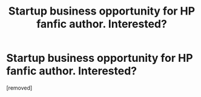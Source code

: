 #+TITLE: Startup business opportunity for HP fanfic author. Interested?

* Startup business opportunity for HP fanfic author. Interested?
:PROPERTIES:
:Author: Indy_Pendant
:Score: 0
:DateUnix: 1450541579.0
:DateShort: 2015-Dec-19
:END:
[removed]

